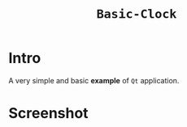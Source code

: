 #+TITLE: ~Basic-Clock~

* Intro

  A very simple and basic *example* of ~Qt~ application.

* Screenshot

  [[https://raw.githubusercontent.com/fake-rookie/basic_clock/master/screen.png]]